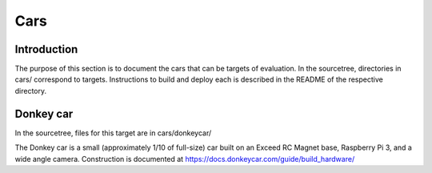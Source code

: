 Cars
====

Introduction
------------

The purpose of this section is to document the cars that can be targets of
evaluation. In the sourcetree, directories in cars/ correspond to targets.
Instructions to build and deploy each is described in the README of the
respective directory.

Donkey car
----------

In the sourcetree, files for this target are in cars/donkeycar/

The Donkey car is a small (approximately 1/10 of full-size) car built on an
Exceed RC Magnet base, Raspberry Pi 3, and a wide angle camera. Construction is
documented at https://docs.donkeycar.com/guide/build_hardware/
